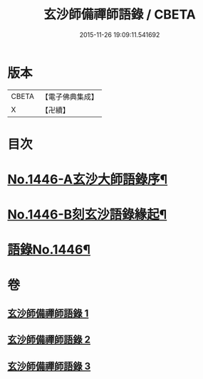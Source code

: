 #+TITLE: 玄沙師備禪師語錄 / CBETA
#+DATE: 2015-11-26 19:09:11.541692
* 版本
 |     CBETA|【電子佛典集成】|
 |         X|【卍續】    |

* 目次
* [[file:KR6q0376_001.txt::001-0028b1][No.1446-A玄沙大師語錄序¶]]
* [[file:KR6q0376_001.txt::0028c1][No.1446-B刻玄沙語錄緣起¶]]
* [[file:KR6q0376_001.txt::0029a1][語錄No.1446¶]]
* 卷
** [[file:KR6q0376_001.txt][玄沙師備禪師語錄 1]]
** [[file:KR6q0376_002.txt][玄沙師備禪師語錄 2]]
** [[file:KR6q0376_003.txt][玄沙師備禪師語錄 3]]
